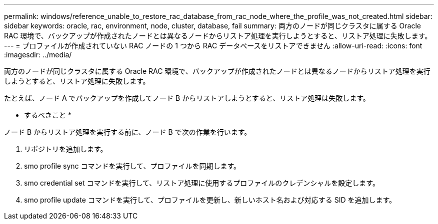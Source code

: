 ---
permalink: windows/reference_unable_to_restore_rac_database_from_rac_node_where_the_profile_was_not_created.html 
sidebar: sidebar 
keywords: oracle, rac, environment, node, cluster, database, fail 
summary: 両方のノードが同じクラスタに属する Oracle RAC 環境で、バックアップが作成されたノードとは異なるノードからリストア処理を実行しようとすると、リストア処理に失敗します。 
---
= プロファイルが作成されていない RAC ノードの 1 つから RAC データベースをリストアできません
:allow-uri-read: 
:icons: font
:imagesdir: ../media/


[role="lead"]
両方のノードが同じクラスタに属する Oracle RAC 環境で、バックアップが作成されたノードとは異なるノードからリストア処理を実行しようとすると、リストア処理に失敗します。

たとえば、ノード A でバックアップを作成してノード B からリストアしようとすると、リストア処理は失敗します。

* するべきこと *

ノード B からリストア処理を実行する前に、ノード B で次の作業を行います。

. リポジトリを追加します。
. smo profile sync コマンドを実行して、プロファイルを同期します。
. smo credential set コマンドを実行して、リストア処理に使用するプロファイルのクレデンシャルを設定します。
. smo profile update コマンドを実行して、プロファイルを更新し、新しいホスト名および対応する SID を追加します。

